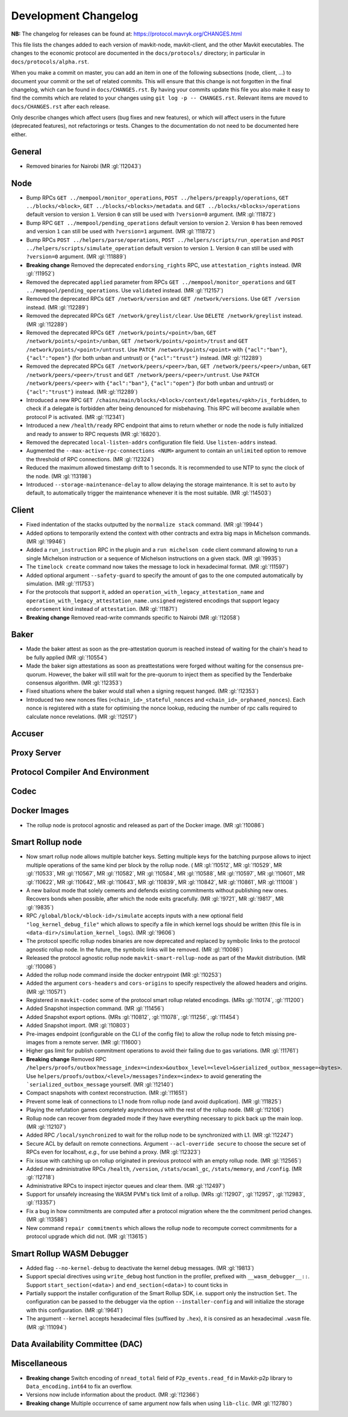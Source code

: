 Development Changelog
'''''''''''''''''''''

**NB:** The changelog for releases can be found at: https://protocol.mavryk.org/CHANGES.html


This file lists the changes added to each version of mavkit-node,
mavkit-client, and the other Mavkit executables. The changes to the economic
protocol are documented in the ``docs/protocols/`` directory; in
particular in ``docs/protocols/alpha.rst``.

When you make a commit on master, you can add an item in one of the
following subsections (node, client, …) to document your commit or the
set of related commits. This will ensure that this change is not
forgotten in the final changelog, which can be found in ``docs/CHANGES.rst``.
By having your commits update this file you also make it easy to find the
commits which are related to your changes using ``git log -p -- CHANGES.rst``.
Relevant items are moved to ``docs/CHANGES.rst`` after each release.

Only describe changes which affect users (bug fixes and new features),
or which will affect users in the future (deprecated features),
not refactorings or tests. Changes to the documentation do not need to
be documented here either.

General
-------

- Removed binaries for Nairobi (MR :gl:`!12043`)

Node
----

- Bump RPCs ``GET ../mempool/monitor_operations``, ``POST
  ../helpers/preapply/operations``, ``GET ../blocks/<block>``, ``GET
  ../blocks/<blocks>/metadata``. and ``GET ../blocks/<blocks>/operations``
  default version to version ``1``. Version ``0`` can still be used with
  ``?version=0`` argument. (MR :gl:`!11872`)

- Bump RPC ``GET ../mempool/pending_operations`` default version to version
  ``2``. Version ``0`` has been removed and version ``1`` can still be used
  with ``?version=1`` argument. (MR :gl:`!11872`)

- Bump RPCs ``POST ../helpers/parse/operations``, ``POST
  ../helpers/scripts/run_operation`` and ``POST
  ../helpers/scripts/simulate_operation`` default version to version ``1``.
  Version ``0`` can still be used with ``?version=0`` argument. (MR :gl:`!11889`)

- **Breaking change** Removed the deprecated ``endorsing_rights`` RPC,
  use ``attestation_rights`` instead. (MR :gl:`!11952`)

- Removed the deprecated ``applied`` parameter from RPCs ``GET
  ../mempool/monitor_operations`` and ``GET
  ../mempool/pending_operations``. Use ``validated`` instead. (MR
  :gl:`!12157`)

- Removed the deprecated RPCs ``GET /network/version`` and ``GET
  /network/versions``. Use ``GET /version`` instead. (MR :gl:`!12289`)

- Removed the deprecated RPCs ``GET /network/greylist/clear``. Use ``DELETE
  /network/greylist`` instead. (MR :gl:`!12289`)

- Removed the deprecated RPCs ``GET /network/points/<point>/ban``, ``GET
  /network/points/<point>/unban``, ``GET /network/points/<point>/trust`` and
  ``GET /network/points/<point>/untrust``. Use ``PATCH
  /network/points/<point>`` with ``{"acl":"ban"}``, ``{"acl":"open"}`` (for
  both unban and untrust) or ``{"acl":"trust"}`` instead. (MR :gl:`!12289`)

- Removed the deprecated RPCs ``GET /network/peers/<peer>/ban``, ``GET
  /network/peers/<peer>/unban``, ``GET /network/peers/<peer>/trust`` and ``GET
  /network/peers/<peer>/untrust``. Use ``PATCH /network/peers/<peer>`` with
  ``{"acl":"ban"}``, ``{"acl":"open"}`` (for both unban and untrust) or
  ``{"acl":"trust"}`` instead. (MR :gl:`!12289`)

- Introduced a new RPC ``GET
  /chains/main/blocks/<block>/context/delegates/<pkh>/is_forbidden``, to check
  if a delegate is forbidden after being denounced for misbehaving. This RPC
  will become available when protocol P is activated. (MR :gl:`!12341`)

- Introduced a new ``/health/ready`` RPC endpoint that aims to return
  whether or node the node is fully initialized and ready to answer to
  RPC requests (MR :gl:`!6820`).

- Removed the deprecated ``local-listen-addrs`` configuration file
  field. Use ``listen-addrs`` instead.

- Augmented the ``--max-active-rpc-connections <NUM>`` argument to contain
  an ``unlimited`` option to remove the threshold of RPC connections.
  (MR :gl:`!12324`)

- Reduced the maximum allowed timestamp drift to 1 seconds. It is recommended to
  use NTP to sync the clock of the node. (MR :gl:`!13198`)

- Introduced ``--storage-maintenance-delay`` to allow delaying the
  storage maintenance. It is set to ``auto`` by default, to
  automatically trigger the maintenance whenever it is the most
  suitable. (MR :gl:`!14503`)

Client
------

- Fixed indentation of the stacks outputted by the ``normalize stack``
  command. (MR :gl:`!9944`)

- Added options to temporarily extend the context with other contracts
  and extra big maps in Michelson commands. (MR :gl:`!9946`)

- Added a ``run_instruction`` RPC in the plugin and a ``run michelson code``
  client command allowing to run a single Michelson instruction or a
  sequence of Michelson instructions on a given stack. (MR :gl:`!9935`)

- The ``timelock create`` command now takes the message to lock in hexadecimal
  format. (MR :gl:`!11597`)

- Added optional argument ``--safety-guard`` to specify the amount of gas to
  the one computed automatically by simulation. (MR :gl:`!11753`)

- For the protocols that support it, added an
  ``operation_with_legacy_attestation_name`` and
  ``operation_with_legacy_attestation_name.unsigned`` registered encodings that
  support legacy ``endorsement`` kind instead of ``attestation``. (MR
  :gl:`!11871`)

- **Breaking change** Removed read-write commands specific to Nairobi (MR :gl:`!12058`)

Baker
-----

- Made the baker attest as soon as the pre-attestation quorum is
  reached instead of waiting for the chain's head to be fully
  applied (MR :gl:`!10554`)

- Made the baker sign attestations as soon as preattestations were
  forged without waiting for the consensus pre-quorum. However, the
  baker will still wait for the pre-quorum to inject them as specified
  by the Tenderbake consensus algorithm. (MR :gl:`!12353`)

- Fixed situations where the baker would stall when a signing request
  hanged. (MR :gl:`!12353`)

- Introduced two new nonces files (``<chain_id>_stateful_nonces`` and
  ``<chain_id>_orphaned_nonces``). Each nonce is registered with a state
  for optimising the nonce lookup, reducing the number of rpc calls
  required to calculate nonce revelations. (MR :gl:`!12517`)

Accuser
-------

Proxy Server
------------

Protocol Compiler And Environment
---------------------------------

Codec
-----

Docker Images
-------------

- The rollup node is protocol agnostic and released as part of the Docker
  image. (MR :gl:`!10086`)


Smart Rollup node
-----------------

- Now smart rollup node allows multiple batcher keys. Setting multiple
  keys for the batching purpose allows to inject multiple operations
  of the same kind per block by the rollup node. ( MR :gl:`!10512`, MR
  :gl:`!10529`, MR :gl:`!10533`, MR :gl:`!10567`, MR :gl:`!10582`, MR
  :gl:`!10584`, MR :gl:`!10588`, MR :gl:`!10597`, MR :gl:`!10601`, MR
  :gl:`!10622`, MR :gl:`!10642`, MR :gl:`!10643`, MR :gl:`!10839`, MR
  :gl:`!10842`, MR :gl:`!10861`, MR :gl:`!11008` )

- A new bailout mode that solely cements and defends existing
  commitments without publishing new ones. Recovers bonds when
  possible, after which the node exits gracefully. (MR :gl:`!9721`, MR
  :gl:`!9817`, MR :gl:`!9835`)

- RPC ``/global/block/<block-id>/simulate`` accepts inputs with a new optional
  field ``"log_kernel_debug_file"`` which allows to specify a file in which
  kernel logs should be written (this file is in
  ``<data-dir>/simulation_kernel_logs``). (MR :gl:`!9606`)

- The protocol specific rollup nodes binaries are now deprecated and replaced
  by symbolic links to the protocol agnostic rollup node. In the future, the
  symbolic links will be removed. (MR :gl:`!10086`)

- Released the protocol agnostic rollup node ``mavkit-smart-rollup-node`` as part
  of the Mavkit distribution. (MR :gl:`!10086`)

- Added the rollup node command inside the docker entrypoint (MR :gl:`!10253`)

- Added the argument ``cors-headers`` and ``cors-origins`` to specify respectively the
  allowed headers and origins. (MR :gl:`!10571`)

- Registered in ``mavkit-codec`` some of the protocol smart rollup
  related encodings. (MRs :gl:`!10174`, :gl:`!11200`)

- Added Snapshot inspection command. (MR :gl:`!11456`)

- Added Snapshot export options. (MRs :gl:`!10812`, :gl:`!11078`, :gl:`!11256`,
  :gl:`!11454`)

- Added Snapshot import. (MR :gl:`!10803`)

- Pre-images endpoint (configurable on the CLI of the config file) to allow the
  rollup node to fetch missing pre-images from a remote server. (MR
  :gl:`!11600`)

- Higher gas limit for publish commitment operations to avoid their failing due
  to gas variations. (MR :gl:`!11761`)

- **Breaking change** Removed RPC ``/helpers/proofs/outbox?message_index=<index>&outbox_level=<level>&serialized_outbox_message=<bytes>``.
  Use ``helpers/proofs/outbox/<level>/messages?index=<index>`` to avoid generating the ```serialized_outbox_message`` yourself.
  (MR :gl:`!12140`)

- Compact snapshots with context reconstruction. (MR :gl:`!11651`)

- Prevent some leak of connections to L1 node from rollup node (and avoid
  duplication). (MR :gl:`!11825`)

- Playing the refutation games completely asynchronous with the rest of the
  rollup node. (MR :gl:`!12106`)

- Rollup node can recover from degraded mode if they have everything necessary
  to pick back up the main loop. (MR :gl:`!12107`)

- Added RPC ``/local/synchronized`` to wait for the rollup node to be
  synchronized with L1. (MR :gl:`!12247`)

- Secure ACL by default on remote connections. Argument ``--acl-override
  secure`` to choose the secure set of RPCs even for localhost, *e.g.*, for use
  behind a proxy. (MR :gl:`!12323`)

- Fix issue with catching up on rollup originated in previous protocol with an
  empty rollup node. (MR :gl:`!12565`)

- Added new administrative RPCs ``/health``, ``/version``, ``/stats/ocaml_gc``,
  ``/stats/memory``, and ``/config``. (MR :gl:`!12718`)

- Administrative RPCs to inspect injector queues and clear them. (MR :gl:`!12497`)

- Support for unsafely increasing the WASM PVM's tick limit of a rollup.
  (MRs :gl:`!12907`, :gl:`!12957`, :gl:`!12983`, :gl:`!13357`)

- Fix a bug in how commitments are computed after a protocol migration
  where the the commitment period changes. (MR :gl:`!13588`)

- New command ``repair commitments`` which allows the rollup node to recompute
  correct commitments for a protocol upgrade which did not. (MR :gl:`!13615`)

Smart Rollup WASM Debugger
--------------------------

- Added flag ``--no-kernel-debug`` to deactivate the kernel debug messages. (MR
  :gl:`!9813`)

- Support special directives using ``write_debug`` host function in the
  profiler, prefixed with ``__wasm_debugger__::``. Support
  ``start_section(<data>)`` and ``end_section(<data>)`` to count ticks in

- Partially support the installer configuration of the Smart Rollup SDK, i.e.
  support only the instruction ``Set``. The configuration can be passed to
  the debugger via the option ``--installer-config`` and will initialize the
  storage with this configuration. (MR :gl:`!9641`)

- The argument ``--kernel`` accepts hexadecimal files (suffixed by ``.hex``), it
  is consired as an hexadecimal ``.wasm`` file. (MR :gl:`!11094`)

Data Availability Committee (DAC)
---------------------------------

Miscellaneous
-------------

- **Breaking change** Switch encoding of ``nread_total`` field of
  ``P2p_events.read_fd`` in Mavkit-p2p library to ``Data_encoding.int64`` to fix an
  overflow.

- Versions now include information about the product. (MR :gl:`!12366`)

- **Breaking change** Multiple occurrence of same argument now
  fails when using ``lib-clic``. (MR :gl:`!12780`)
